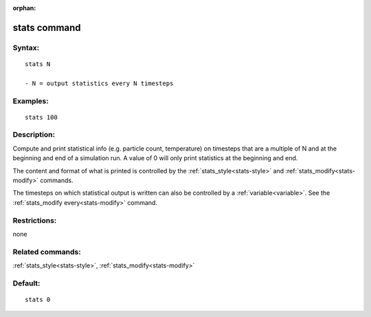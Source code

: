 
:orphan:

.. index:: stats

.. _stats:

.. _stats-command:

#############
stats command
#############

.. _stats-syntax:

*******
Syntax:
*******

::

   stats N

   - N = output statistics every N timesteps

.. _stats-examples:

*********
Examples:
*********

::

   stats 100

.. _stats-descriptio:

************
Description:
************

Compute and print statistical info (e.g. particle count, temperature)
on timesteps that are a multiple of N and at the beginning and end of
a simulation run.  A value of 0 will only print statistics at the
beginning and end.

The content and format of what is printed is controlled by the
:ref:`stats_style<stats-style>` and :ref:`stats_modify<stats-modify>`
commands.

The timesteps on which statistical output is written can also be
controlled by a :ref:`variable<variable>`.  See the :ref:`stats_modify every<stats-modify>` command.

.. _stats-restrictio:

*************
Restrictions:
*************

none

.. _stats-related-commands:

*****************
Related commands:
*****************

:ref:`stats_style<stats-style>`, :ref:`stats_modify<stats-modify>`

.. _stats-default:

********
Default:
********

::

   stats 0

